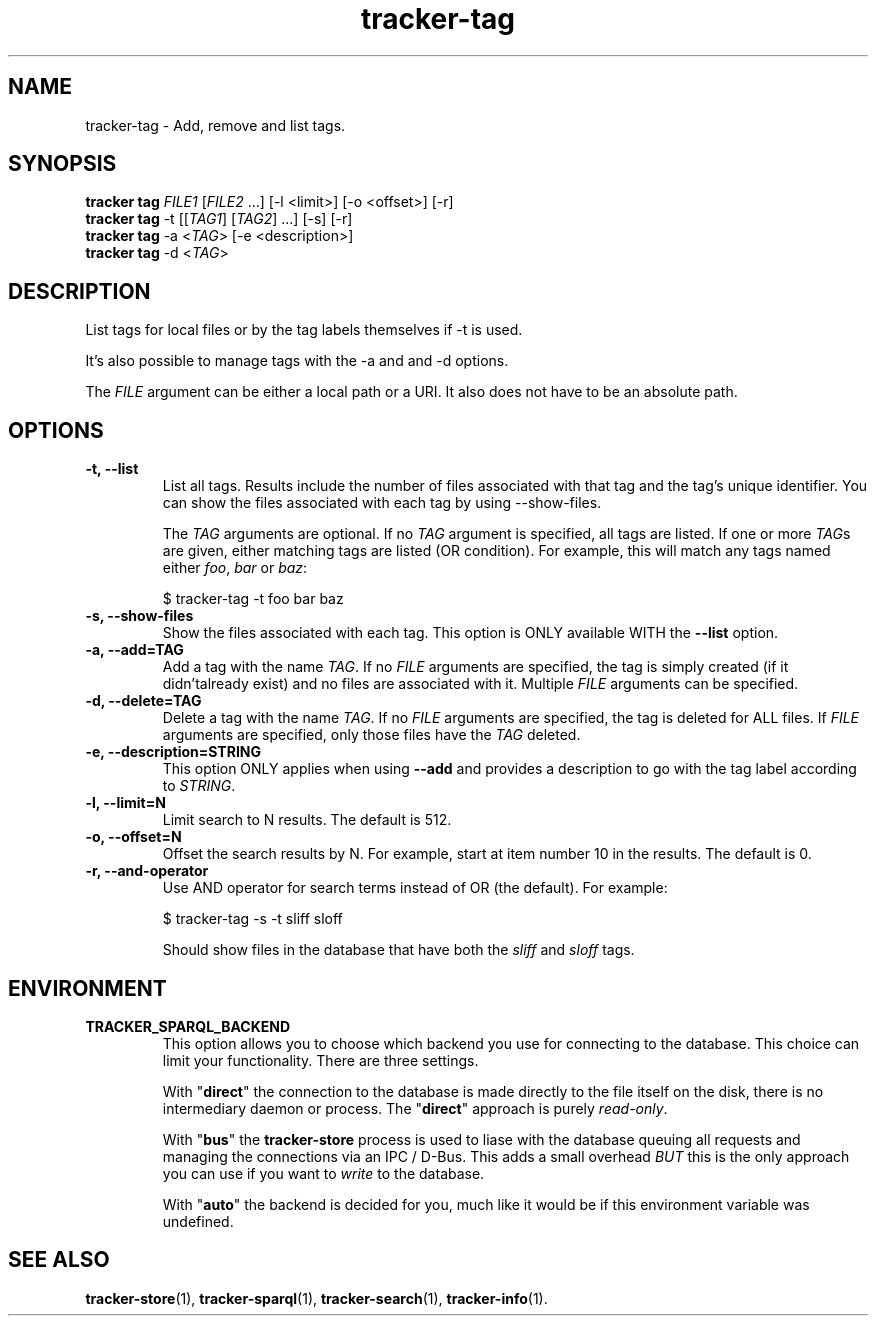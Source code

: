 .TH tracker-tag 1 "July 2009" GNU "User Commands"

.SH NAME
tracker-tag \- Add, remove and list tags.

.SH SYNOPSIS
.nf
\fBtracker tag\fR \fIFILE1\fR [\fIFILE2\fR ...] [\-l <limit>] [\-o <offset>] [\-r]
\fBtracker tag\fR \-t [[\fITAG1\fR] [\fITAG2\fR] ...] [\-s] [\-r]
\fBtracker tag\fR \-a <\fITAG\fR> [-e <description>] 
\fBtracker tag\fR \-d <\fITAG\fR>
.fi

.SH DESCRIPTION
List tags for local files or by the tag labels themselves if \-t is used.

It's also possible to manage tags with the \-a and and \-d options.

The \fIFILE\fR argument can be either a local path or a URI. It also
does not have to be an absolute path.

.SH OPTIONS
.TP
.B \-t, \-\-list
List all tags. Results include the number of files associated with
that tag and the tag's unique identifier. You can show the files
associated with each tag by using --show-files.

The \fITAG\fR arguments are optional. If no \fITAG\fR argument
is specified, all tags are listed. If one or more \fITAG\fRs are
given, either matching tags are listed (OR condition). For example,
this will match any tags named either \fIfoo\fR, \fIbar\fR or
\fIbaz\fR:

.nf
$ tracker-tag -t foo bar baz
.fi

.TP
.B \-s, \-\-show-files
Show the files associated with each tag. This option is ONLY available
WITH the
.B --list
option.
.TP
.B \-a, \-\-add=TAG
Add a tag with the name \fITAG\fR. If no \fIFILE\fR arguments are
specified, the tag is simply created (if it didn'talready exist) and
no files are associated with it. Multiple \fIFILE\fR arguments can be
specified.
.TP
.B \-d, \-\-delete=TAG
Delete a tag with the name \fITAG\fR. If no \fIFILE\fR arguments are
specified, the tag is deleted for ALL files. If \fIFILE\fR arguments
are specified, only those files have the \fITAG\fR deleted.
.TP
.B \-e, \-\-description=STRING
This option ONLY applies when using
.B \-\-add
and provides a description to go with the tag label according to
\fISTRING\fR.
.TP
.B \-l, \-\-limit=N
Limit search to N results. The default is 512.
.TP
.B \-o, \-\-offset=N
Offset the search results by N. For example, start at item number 10
in the results. The default is 0.
.TP
.B \-r, \-\-and-operator
Use AND operator for search terms instead of OR (the default). For
example:

.nf
$ tracker-tag -s -t sliff sloff
.fi

Should show files in the database that have both the \fIsliff\fR and
\fIsloff\fR tags.

.SH ENVIRONMENT
.TP
.B TRACKER_SPARQL_BACKEND
This option allows you to choose which backend you use for connecting
to the database. This choice can limit your functionality. There are
three settings.

With "\fBdirect\fR" the connection to the database is made directly to
the file itself on the disk, there is no intermediary daemon or
process. The "\fBdirect\fR" approach is purely \fIread-only\fR.

With "\fBbus\fR" the \fBtracker-store\fR process is used to liase with
the database queuing all requests and managing the connections via an
IPC / D-Bus. This adds a small overhead \fIBUT\fR this is the only
approach you can use if you want to \fIwrite\fR to the database.

With "\fBauto\fR" the backend is decided for you, much like it would
be if this environment variable was undefined.

.SH SEE ALSO
.BR tracker-store (1),
.BR tracker-sparql (1),
.BR tracker-search (1),
.BR tracker-info (1).
